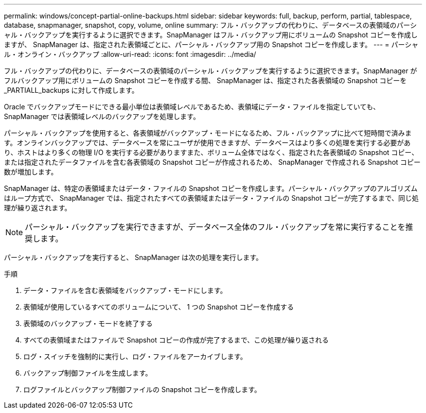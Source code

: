 ---
permalink: windows/concept-partial-online-backups.html 
sidebar: sidebar 
keywords: full, backup, perform, partial, tablespace, database, snapmanager, snapshot, copy, volume, online 
summary: フル・バックアップの代わりに、データベースの表領域のパーシャル・バックアップを実行するように選択できます。SnapManager はフル・バックアップ用にボリュームの Snapshot コピーを作成しますが、 SnapManager は、指定された表領域ごとに、パーシャル・バックアップ用の Snapshot コピーを作成します。 
---
= パーシャル・オンライン・バックアップ
:allow-uri-read: 
:icons: font
:imagesdir: ../media/


[role="lead"]
フル・バックアップの代わりに、データベースの表領域のパーシャル・バックアップを実行するように選択できます。SnapManager がフルバックアップ用にボリュームの Snapshot コピーを作成する間、 SnapManager は、指定された各表領域の Snapshot コピーを _PARTIALL_backups に対して作成します。

Oracle でバックアップモードにできる最小単位は表領域レベルであるため、表領域にデータ・ファイルを指定していても、 SnapManager では表領域レベルのバックアップを処理します。

パーシャル・バックアップを使用すると、各表領域がバックアップ・モードになるため、フル・バックアップに比べて短時間で済みます。オンラインバックアップでは、データベースを常にユーザが使用できますが、データベースはより多くの処理を実行する必要があり、ホストはより多くの物理 I/O を実行する必要がありますまた、ボリューム全体ではなく、指定された各表領域の Snapshot コピー、または指定されたデータファイルを含む各表領域の Snapshot コピーが作成されるため、 SnapManager で作成される Snapshot コピー数が増加します。

SnapManager は、特定の表領域またはデータ・ファイルの Snapshot コピーを作成します。パーシャル・バックアップのアルゴリズムはループ方式で、 SnapManager では、指定されたすべての表領域またはデータ・ファイルの Snapshot コピーが完了するまで、同じ処理が繰り返されます。


NOTE: パーシャル・バックアップを実行できますが、データベース全体のフル・バックアップを常に実行することを推奨します。

パーシャル・バックアップを実行すると、 SnapManager は次の処理を実行します。

.手順
. データ・ファイルを含む表領域をバックアップ・モードにします。
. 表領域が使用しているすべてのボリュームについて、 1 つの Snapshot コピーを作成する
. 表領域のバックアップ・モードを終了する
. すべての表領域またはファイルで Snapshot コピーの作成が完了するまで、この処理が繰り返される
. ログ・スイッチを強制的に実行し、ログ・ファイルをアーカイブします。
. バックアップ制御ファイルを生成します。
. ログファイルとバックアップ制御ファイルの Snapshot コピーを作成します。

